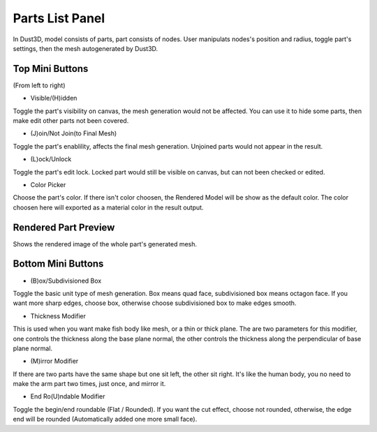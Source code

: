 Parts List Panel
------------------------

.. image:: https://raw.githubusercontent.com/huxingyi/dust3d/master/docs/interface/parts-list-panel.png

In Dust3D, model consists of parts, part consists of nodes. User manipulats nodes's position and radius, toggle part's settings, then the mesh autogenerated by Dust3D.

Top Mini Buttons
~~~~~~~~~~~~~~~~~~~~~~~~~~~~~~~
(From left to right)

* Visible/(H)idden

Toggle the part's visibility on canvas, the mesh generation would not be affected. You can use it to hide some parts, then make edit other parts not been covered.

* (J)oin/Not Join(to Final Mesh)

Toggle the part's enablility, affects the final mesh generation. Unjoined parts would not appear in the result.

* (L)ock/Unlock

Toggle the part's edit lock. Locked part would still be visible on canvas, but can not been checked or edited.

* Color Picker

Choose the part's color. If there isn't color choosen, the Rendered Model will be show as the default color.
The color choosen here will exported as a material color in the result output.

Rendered Part Preview
~~~~~~~~~~~~~~~~~~~~~~~~~~~~~~~
Shows the rendered image of the whole part's generated mesh.

Bottom Mini Buttons
~~~~~~~~~~~~~~~~~~~~~~~~~~~~~~~
* (B)ox/Subdivisioned Box

Toggle the basic unit type of mesh generation. Box means quad face, subdivisioned box means octagon face. If you want more sharp edges, choose box, otherwise choose subdivisioned box to make edges smooth.

* Thickness Modifier

This is used when you want make fish body like mesh, or a thin or thick plane.
The are two parameters for this modifier, one controls the thickness along the base plane normal, the other controls the thickness along the perpendicular of base plane normal. 

* (M)irror Modifier

If there are two parts have the same shape but one sit left, the other sit right. It's like the human body, you no need to make the arm part two times, just once, and mirror it.

* End Ro(U)ndable Modifier

Toggle the begin/end roundable (Flat / Rounded). If you want the cut effect, choose not rounded, otherwise, the edge end will be rounded (Automatically added one more small face).

